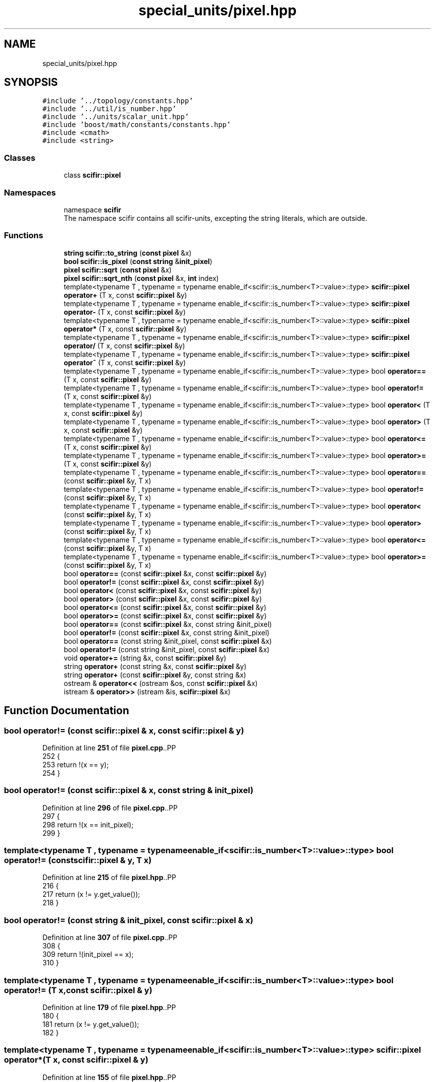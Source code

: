 .TH "special_units/pixel.hpp" 3 "Version 2.0.0" "scifir-units" \" -*- nroff -*-
.ad l
.nh
.SH NAME
special_units/pixel.hpp
.SH SYNOPSIS
.br
.PP
\fC#include '\&.\&./topology/constants\&.hpp'\fP
.br
\fC#include '\&.\&./util/is_number\&.hpp'\fP
.br
\fC#include '\&.\&./units/scalar_unit\&.hpp'\fP
.br
\fC#include 'boost/math/constants/constants\&.hpp'\fP
.br
\fC#include <cmath>\fP
.br
\fC#include <string>\fP
.br

.SS "Classes"

.in +1c
.ti -1c
.RI "class \fBscifir::pixel\fP"
.br
.in -1c
.SS "Namespaces"

.in +1c
.ti -1c
.RI "namespace \fBscifir\fP"
.br
.RI "The namespace scifir contains all scifir-units, excepting the string literals, which are outside\&. "
.in -1c
.SS "Functions"

.in +1c
.ti -1c
.RI "\fBstring\fP \fBscifir::to_string\fP (\fBconst\fP \fBpixel\fP &x)"
.br
.ti -1c
.RI "\fBbool\fP \fBscifir::is_pixel\fP (\fBconst\fP \fBstring\fP &\fBinit_pixel\fP)"
.br
.ti -1c
.RI "\fBpixel\fP \fBscifir::sqrt\fP (\fBconst\fP \fBpixel\fP &x)"
.br
.ti -1c
.RI "\fBpixel\fP \fBscifir::sqrt_nth\fP (\fBconst\fP \fBpixel\fP &x, \fBint\fP index)"
.br
.ti -1c
.RI "template<typename T , typename  = typename enable_if<scifir::is_number<T>::value>::type> \fBscifir::pixel\fP \fBoperator+\fP (T x, const \fBscifir::pixel\fP &y)"
.br
.ti -1c
.RI "template<typename T , typename  = typename enable_if<scifir::is_number<T>::value>::type> \fBscifir::pixel\fP \fBoperator\-\fP (T x, const \fBscifir::pixel\fP &y)"
.br
.ti -1c
.RI "template<typename T , typename  = typename enable_if<scifir::is_number<T>::value>::type> \fBscifir::pixel\fP \fBoperator*\fP (T x, const \fBscifir::pixel\fP &y)"
.br
.ti -1c
.RI "template<typename T , typename  = typename enable_if<scifir::is_number<T>::value>::type> \fBscifir::pixel\fP \fBoperator/\fP (T x, const \fBscifir::pixel\fP &y)"
.br
.ti -1c
.RI "template<typename T , typename  = typename enable_if<scifir::is_number<T>::value>::type> \fBscifir::pixel\fP \fBoperator^\fP (T x, const \fBscifir::pixel\fP &y)"
.br
.ti -1c
.RI "template<typename T , typename  = typename enable_if<scifir::is_number<T>::value>::type> bool \fBoperator==\fP (T x, const \fBscifir::pixel\fP &y)"
.br
.ti -1c
.RI "template<typename T , typename  = typename enable_if<scifir::is_number<T>::value>::type> bool \fBoperator!=\fP (T x, const \fBscifir::pixel\fP &y)"
.br
.ti -1c
.RI "template<typename T , typename  = typename enable_if<scifir::is_number<T>::value>::type> bool \fBoperator<\fP (T x, const \fBscifir::pixel\fP &y)"
.br
.ti -1c
.RI "template<typename T , typename  = typename enable_if<scifir::is_number<T>::value>::type> bool \fBoperator>\fP (T x, const \fBscifir::pixel\fP &y)"
.br
.ti -1c
.RI "template<typename T , typename  = typename enable_if<scifir::is_number<T>::value>::type> bool \fBoperator<=\fP (T x, const \fBscifir::pixel\fP &y)"
.br
.ti -1c
.RI "template<typename T , typename  = typename enable_if<scifir::is_number<T>::value>::type> bool \fBoperator>=\fP (T x, const \fBscifir::pixel\fP &y)"
.br
.ti -1c
.RI "template<typename T , typename  = typename enable_if<scifir::is_number<T>::value>::type> bool \fBoperator==\fP (const \fBscifir::pixel\fP &y, T x)"
.br
.ti -1c
.RI "template<typename T , typename  = typename enable_if<scifir::is_number<T>::value>::type> bool \fBoperator!=\fP (const \fBscifir::pixel\fP &y, T x)"
.br
.ti -1c
.RI "template<typename T , typename  = typename enable_if<scifir::is_number<T>::value>::type> bool \fBoperator<\fP (const \fBscifir::pixel\fP &y, T x)"
.br
.ti -1c
.RI "template<typename T , typename  = typename enable_if<scifir::is_number<T>::value>::type> bool \fBoperator>\fP (const \fBscifir::pixel\fP &y, T x)"
.br
.ti -1c
.RI "template<typename T , typename  = typename enable_if<scifir::is_number<T>::value>::type> bool \fBoperator<=\fP (const \fBscifir::pixel\fP &y, T x)"
.br
.ti -1c
.RI "template<typename T , typename  = typename enable_if<scifir::is_number<T>::value>::type> bool \fBoperator>=\fP (const \fBscifir::pixel\fP &y, T x)"
.br
.ti -1c
.RI "bool \fBoperator==\fP (const \fBscifir::pixel\fP &x, const \fBscifir::pixel\fP &y)"
.br
.ti -1c
.RI "bool \fBoperator!=\fP (const \fBscifir::pixel\fP &x, const \fBscifir::pixel\fP &y)"
.br
.ti -1c
.RI "bool \fBoperator<\fP (const \fBscifir::pixel\fP &x, const \fBscifir::pixel\fP &y)"
.br
.ti -1c
.RI "bool \fBoperator>\fP (const \fBscifir::pixel\fP &x, const \fBscifir::pixel\fP &y)"
.br
.ti -1c
.RI "bool \fBoperator<=\fP (const \fBscifir::pixel\fP &x, const \fBscifir::pixel\fP &y)"
.br
.ti -1c
.RI "bool \fBoperator>=\fP (const \fBscifir::pixel\fP &x, const \fBscifir::pixel\fP &y)"
.br
.ti -1c
.RI "bool \fBoperator==\fP (const \fBscifir::pixel\fP &x, const string &init_pixel)"
.br
.ti -1c
.RI "bool \fBoperator!=\fP (const \fBscifir::pixel\fP &x, const string &init_pixel)"
.br
.ti -1c
.RI "bool \fBoperator==\fP (const string &init_pixel, const \fBscifir::pixel\fP &x)"
.br
.ti -1c
.RI "bool \fBoperator!=\fP (const string &init_pixel, const \fBscifir::pixel\fP &x)"
.br
.ti -1c
.RI "void \fBoperator+=\fP (string &x, const \fBscifir::pixel\fP &y)"
.br
.ti -1c
.RI "string \fBoperator+\fP (const string &x, const \fBscifir::pixel\fP &y)"
.br
.ti -1c
.RI "string \fBoperator+\fP (const \fBscifir::pixel\fP &y, const string &x)"
.br
.ti -1c
.RI "ostream & \fBoperator<<\fP (ostream &os, const \fBscifir::pixel\fP &x)"
.br
.ti -1c
.RI "istream & \fBoperator>>\fP (istream &is, \fBscifir::pixel\fP &x)"
.br
.in -1c
.SH "Function Documentation"
.PP 
.SS "bool operator!= (const \fBscifir::pixel\fP & x, const \fBscifir::pixel\fP & y)"

.PP
Definition at line \fB251\fP of file \fBpixel\&.cpp\fP\&..PP
.nf
252 {
253     return !(x == y);
254 }
.fi

.SS "bool operator!= (const \fBscifir::pixel\fP & x, const string & init_pixel)"

.PP
Definition at line \fB296\fP of file \fBpixel\&.cpp\fP\&..PP
.nf
297 {
298     return !(x == init_pixel);
299 }
.fi

.SS "template<typename T , typename  = typename enable_if<scifir::is_number<T>::value>::type> bool operator!= (const \fBscifir::pixel\fP & y, T x)"

.PP
Definition at line \fB215\fP of file \fBpixel\&.hpp\fP\&..PP
.nf
216 {
217     return (x != y\&.get_value());
218 }
.fi

.SS "bool operator!= (const string & init_pixel, const \fBscifir::pixel\fP & x)"

.PP
Definition at line \fB307\fP of file \fBpixel\&.cpp\fP\&..PP
.nf
308 {
309     return !(init_pixel == x);
310 }
.fi

.SS "template<typename T , typename  = typename enable_if<scifir::is_number<T>::value>::type> bool operator!= (T x, const \fBscifir::pixel\fP & y)"

.PP
Definition at line \fB179\fP of file \fBpixel\&.hpp\fP\&..PP
.nf
180 {
181     return (x != y\&.get_value());
182 }
.fi

.SS "template<typename T , typename  = typename enable_if<scifir::is_number<T>::value>::type> \fBscifir::pixel\fP operator* (T x, const \fBscifir::pixel\fP & y)"

.PP
Definition at line \fB155\fP of file \fBpixel\&.hpp\fP\&..PP
.nf
156 {
157     return scifir::pixel(x * y\&.get_value());
158 }
.fi

.SS "string operator+ (const \fBscifir::pixel\fP & y, const string & x)"

.PP
Definition at line \fB327\fP of file \fBpixel\&.cpp\fP\&..PP
.nf
328 {
329     ostringstream output;
330     output << y;
331     output << x;
332     return output\&.str();
333 }
.fi

.SS "string operator+ (const string & x, const \fBscifir::pixel\fP & y)"

.PP
Definition at line \fB319\fP of file \fBpixel\&.cpp\fP\&..PP
.nf
320 {
321     ostringstream output;
322     output << x;
323     output << y;
324     return output\&.str();
325 }
.fi

.SS "template<typename T , typename  = typename enable_if<scifir::is_number<T>::value>::type> \fBscifir::pixel\fP operator+ (T x, const \fBscifir::pixel\fP & y)"

.PP
Definition at line \fB143\fP of file \fBpixel\&.hpp\fP\&..PP
.nf
144 {
145     return scifir::pixel(x + y\&.get_value());
146 }
.fi

.SS "void operator+= (string & x, const \fBscifir::pixel\fP & y)"

.PP
Definition at line \fB312\fP of file \fBpixel\&.cpp\fP\&..PP
.nf
313 {
314     ostringstream output;
315     output << y;
316     x += output\&.str();
317 }
.fi

.SS "template<typename T , typename  = typename enable_if<scifir::is_number<T>::value>::type> \fBscifir::pixel\fP operator\- (T x, const \fBscifir::pixel\fP & y)"

.PP
Definition at line \fB149\fP of file \fBpixel\&.hpp\fP\&..PP
.nf
150 {
151     return scifir::pixel(x \- y\&.get_value());
152 }
.fi

.SS "template<typename T , typename  = typename enable_if<scifir::is_number<T>::value>::type> \fBscifir::pixel\fP operator/ (T x, const \fBscifir::pixel\fP & y)"

.PP
Definition at line \fB161\fP of file \fBpixel\&.hpp\fP\&..PP
.nf
162 {
163     return scifir::pixel(x / y\&.get_value());
164 }
.fi

.SS "bool operator< (const \fBscifir::pixel\fP & x, const \fBscifir::pixel\fP & y)"

.PP
Definition at line \fB256\fP of file \fBpixel\&.cpp\fP\&..PP
.nf
257 {
258     if(x\&.get_value() < y\&.get_value())
259     {
260         return true;
261     }
262     else
263     {
264         return false;
265     }
266 }
.fi

.SS "template<typename T , typename  = typename enable_if<scifir::is_number<T>::value>::type> bool operator< (const \fBscifir::pixel\fP & y, T x)"

.PP
Definition at line \fB221\fP of file \fBpixel\&.hpp\fP\&..PP
.nf
222 {
223     return (y\&.get_value() < x);
224 }
.fi

.SS "template<typename T , typename  = typename enable_if<scifir::is_number<T>::value>::type> bool operator< (T x, const \fBscifir::pixel\fP & y)"

.PP
Definition at line \fB185\fP of file \fBpixel\&.hpp\fP\&..PP
.nf
186 {
187     return (x < y\&.get_value());
188 }
.fi

.SS "ostream & operator<< (ostream & os, const \fBscifir::pixel\fP & x)"

.PP
Definition at line \fB335\fP of file \fBpixel\&.cpp\fP\&..PP
.nf
336 {
337     return os << to_string(x);
338 }
.fi

.SS "bool operator<= (const \fBscifir::pixel\fP & x, const \fBscifir::pixel\fP & y)"

.PP
Definition at line \fB280\fP of file \fBpixel\&.cpp\fP\&..PP
.nf
281 {
282     return !(x > y);
283 }
.fi

.SS "template<typename T , typename  = typename enable_if<scifir::is_number<T>::value>::type> bool operator<= (const \fBscifir::pixel\fP & y, T x)"

.PP
Definition at line \fB233\fP of file \fBpixel\&.hpp\fP\&..PP
.nf
234 {
235     return (y\&.get_value() <= x);
236 }
.fi

.SS "template<typename T , typename  = typename enable_if<scifir::is_number<T>::value>::type> bool operator<= (T x, const \fBscifir::pixel\fP & y)"

.PP
Definition at line \fB197\fP of file \fBpixel\&.hpp\fP\&..PP
.nf
198 {
199     return (x <= y\&.get_value());
200 }
.fi

.SS "bool operator== (const \fBscifir::pixel\fP & x, const \fBscifir::pixel\fP & y)"

.PP
Definition at line \fB239\fP of file \fBpixel\&.cpp\fP\&..PP
.nf
240 {
241     if(x\&.get_value() == y\&.get_value())
242     {
243         return true;
244     }
245     else
246     {
247         return false;
248     }
249 }
.fi

.SS "bool operator== (const \fBscifir::pixel\fP & x, const string & init_pixel)"

.PP
Definition at line \fB290\fP of file \fBpixel\&.cpp\fP\&..PP
.nf
291 {
292     scifir::pixel y = scifir::pixel(init_pixel);
293     return (x == y);
294 }
.fi

.SS "template<typename T , typename  = typename enable_if<scifir::is_number<T>::value>::type> bool operator== (const \fBscifir::pixel\fP & y, T x)"

.PP
Definition at line \fB209\fP of file \fBpixel\&.hpp\fP\&..PP
.nf
210 {
211     return (x == y\&.get_value());
212 }
.fi

.SS "bool operator== (const string & init_pixel, const \fBscifir::pixel\fP & x)"

.PP
Definition at line \fB301\fP of file \fBpixel\&.cpp\fP\&..PP
.nf
302 {
303     scifir::pixel y = scifir::pixel(init_pixel);
304     return (y == x);
305 }
.fi

.SS "template<typename T , typename  = typename enable_if<scifir::is_number<T>::value>::type> bool operator== (T x, const \fBscifir::pixel\fP & y)"

.PP
Definition at line \fB173\fP of file \fBpixel\&.hpp\fP\&..PP
.nf
174 {
175     return (x == y\&.get_value());
176 }
.fi

.SS "bool operator> (const \fBscifir::pixel\fP & x, const \fBscifir::pixel\fP & y)"

.PP
Definition at line \fB268\fP of file \fBpixel\&.cpp\fP\&..PP
.nf
269 {
270     if(x\&.get_value() > y\&.get_value())
271     {
272         return true;
273     }
274     else
275     {
276         return false;
277     }
278 }
.fi

.SS "template<typename T , typename  = typename enable_if<scifir::is_number<T>::value>::type> bool operator> (const \fBscifir::pixel\fP & y, T x)"

.PP
Definition at line \fB227\fP of file \fBpixel\&.hpp\fP\&..PP
.nf
228 {
229     return (y\&.get_value() > x);
230 }
.fi

.SS "template<typename T , typename  = typename enable_if<scifir::is_number<T>::value>::type> bool operator> (T x, const \fBscifir::pixel\fP & y)"

.PP
Definition at line \fB191\fP of file \fBpixel\&.hpp\fP\&..PP
.nf
192 {
193     return (x > y\&.get_value());
194 }
.fi

.SS "bool operator>= (const \fBscifir::pixel\fP & x, const \fBscifir::pixel\fP & y)"

.PP
Definition at line \fB285\fP of file \fBpixel\&.cpp\fP\&..PP
.nf
286 {
287     return !(x < y);
288 }
.fi

.SS "template<typename T , typename  = typename enable_if<scifir::is_number<T>::value>::type> bool operator>= (const \fBscifir::pixel\fP & y, T x)"

.PP
Definition at line \fB239\fP of file \fBpixel\&.hpp\fP\&..PP
.nf
240 {
241     return (y\&.get_value() >= x);
242 }
.fi

.SS "template<typename T , typename  = typename enable_if<scifir::is_number<T>::value>::type> bool operator>= (T x, const \fBscifir::pixel\fP & y)"

.PP
Definition at line \fB203\fP of file \fBpixel\&.hpp\fP\&..PP
.nf
204 {
205     return (x >= y\&.get_value());
206 }
.fi

.SS "istream & operator>> (istream & is, \fBscifir::pixel\fP & x)"

.PP
Definition at line \fB340\fP of file \fBpixel\&.cpp\fP\&..PP
.nf
341 {
342     char a[256];
343     is\&.getline(a, 256);
344     string b(a);
345     boost::trim(b);
346     x = scifir::pixel(b);
347     return is;
348 }
.fi

.SS "template<typename T , typename  = typename enable_if<scifir::is_number<T>::value>::type> \fBscifir::pixel\fP operator^ (T x, const \fBscifir::pixel\fP & y)"

.PP
Definition at line \fB167\fP of file \fBpixel\&.hpp\fP\&..PP
.nf
168 {
169     return scifir::pixel(std::pow(x, y\&.get_value()));
170 }
.fi

.SH "Author"
.PP 
Generated automatically by Doxygen for scifir-units from the source code\&.

